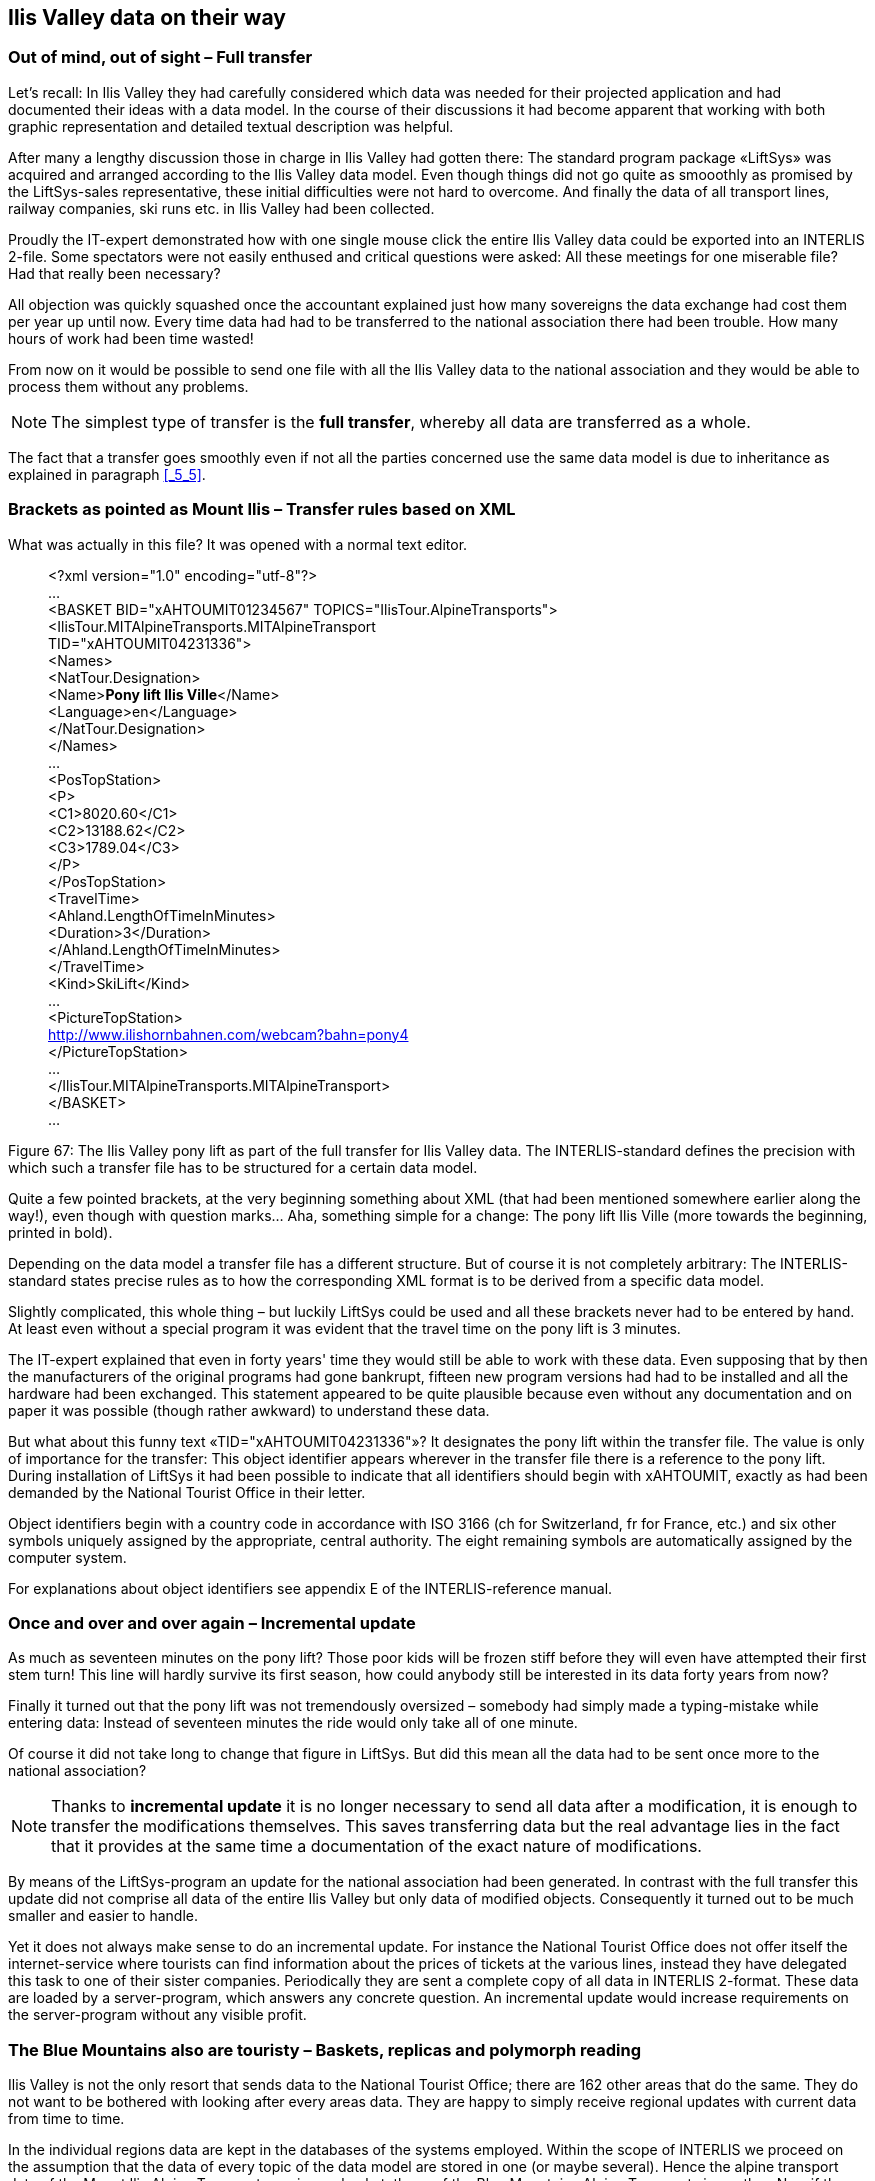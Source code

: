 [#_8]
== Ilis Valley data on their way

[#_8_1]
=== Out of mind, out of sight – Full transfer

Let's recall: In Ilis Valley they had carefully considered which data was needed for their projected application and had documented their ideas with a data model. In the course of their discussions it had become apparent that working with both graphic representation and detailed textual description was helpful.

After many a lengthy discussion those in charge in Ilis Valley had gotten there: The standard program package «LiftSys» was acquired and arranged according to the Ilis Valley data model. Even though things did not go quite as smooothly as promised by the LiftSys-sales representative, these initial difficulties were not hard to overcome. And finally the data of all transport lines, railway companies, ski runs etc. in Ilis Valley had been collected.

Proudly the IT-expert demonstrated how with one single mouse click the entire Ilis Valley data could be exported into an INTERLIS 2-file. Some spectators were not easily enthused and critical questions were asked: All these meetings for one miserable file? Had that really been necessary?

All objection was quickly squashed once the accountant explained just how many sovereigns the data exchange had cost them per year up until now. Every time data had had to be transferred to the national association there had been trouble. How many hours of work had been time wasted!

From now on it would be possible to send one file with all the Ilis Valley data to the national association and they would be able to process them without any problems.

[NOTE]
The simplest type of transfer is the *full transfer*, whereby all data are transferred as a whole.

The fact that a transfer goes smoothly even if not all the parties concerned use the same data model is due to inheritance as explained in paragraph <<_5_5>>.

[#_8_2]
=== Brackets as pointed as Mount Ilis – Transfer rules based on XML

What was actually in this file? It was opened with a normal text editor.

____
++<++?xml version="1.0" encoding="utf-8"?++>++ +
... +
++<++BASKET BID="xAHTOUMIT01234567" TOPICS="IlisTour.AlpineTransports"++>++ +
++<++IlisTour.MITAlpineTransports.MITAlpineTransport +
TID="xAHTOUMIT04231336"++>++ +
++<++Names++>++ +
++<++NatTour.Designation++>++ +
++<++Name++>++**Pony lift Ilis Ville**++<++/Name++>++ +
++<++Language++>++en++<++/Language++>++ +
++<++/NatTour.Designation++>++ +
++<++/Names++>++ +
... +
++<++PosTopStation++>++ +
++<++P++>++ +
++<++C1++>++8020.60++<++/C1++>++ +
++<++C2++>++13188.62++<++/C2++>++ +
++<++C3++>++1789.04++<++/C3++>++ +
++<++/P++>++ +
++<++/PosTopStation++>++ +
++<++TravelTime++>++ +
++<++Ahland.LengthOfTimeInMinutes++>++ +
++<++Duration++>++3++<++/Duration++>++ +
++<++/Ahland.LengthOfTimeInMinutes++>++ +
++<++/TravelTime++>++ +
++<++Kind++>++SkiLift++<++/Kind++>++ +
... +
++<++PictureTopStation++>++ +
http://www.ilishornbahnen.com/webcam?bahn=pony4 +
++<++/PictureTopStation++>++ +
... +
++<++/IlisTour.MITAlpineTransports.MITAlpineTransport++>++ +
++<++/BASKET++>++ +
...
____

Figure 67: The Ilis Valley pony lift as part of the full transfer for Ilis Valley data. The INTERLIS-standard defines the precision with which such a transfer file has to be structured for a certain data model.

Quite a few pointed brackets, at the very beginning something about XML (that had been mentioned somewhere earlier along the way!), even though with question marks... Aha, something simple for a change: The pony lift Ilis Ville (more towards the beginning, printed in bold).

Depending on the data model a transfer file has a different structure. But of course it is not completely arbitrary: The INTERLIS-standard states precise rules as to how the corresponding XML format is to be derived from a specific data model.

Slightly complicated, this whole thing – but luckily LiftSys could be used and all these brackets never had to be entered by hand. At least even without a special program it was evident that the travel time on the pony lift is 3 minutes.

The IT-expert explained that even in forty years' time they would still be able to work with these data. Even supposing that by then the manufacturers of the original programs had gone bankrupt, fifteen new program versions had had to be installed and all the hardware had been exchanged. This statement appeared to be quite plausible because even without any documentation and on paper it was possible (though rather awkward) to understand these data.

But what about this funny text «TID="xAHTOUMIT04231336"»? It designates the pony lift within the transfer file. The value is only of importance for the transfer: This object identifier appears wherever in the transfer file there is a reference to the pony lift. During installation of LiftSys it had been possible to indicate that all identifiers should begin with xAHTOUMIT, exactly as had been demanded by the National Tourist Office in their letter.

Object identifiers begin with a country code in accordance with ISO 3166 (ch for Switzerland, fr for France, etc.) and six other symbols uniquely assigned by the appropriate, central authority. The eight remaining symbols are automatically assigned by the computer system.

For explanations about object identifiers see appendix E of the INTERLIS-reference manual.

[#_8_3]
=== Once and over and over again – Incremental update

As much as seventeen minutes on the pony lift? Those poor kids will be frozen stiff before they will even have attempted their first stem turn! This line will hardly survive its first season, how could anybody still be interested in its data forty years from now?

Finally it turned out that the pony lift was not tremendously oversized – somebody had simply made a typing-mistake while entering data: Instead of seventeen minutes the ride would only take all of one minute.

Of course it did not take long to change that figure in LiftSys. But did this mean all the data had to be sent once more to the national association?

[NOTE]
Thanks to *incremental update* it is no longer necessary to send all data after a modification, it is enough to transfer the modifications themselves. This saves transferring data but the real advantage lies in the fact that it provides at the same time a documentation of the exact nature of modifications.

By means of the LiftSys-program an update for the national association had been generated. In contrast with the full transfer this update did not comprise all data of the entire Ilis Valley but only data of modified objects. Consequently it turned out to be much smaller and easier to handle.

Yet it does not always make sense to do an incremental update. For instance the National Tourist Office does not offer itself the internet-service where tourists can find information about the prices of tickets at the various lines, instead they have delegated this task to one of their sister companies. Periodically they are sent a complete copy of all data in INTERLIS 2-format. These data are loaded by a server-program, which answers any concrete question. An incremental update would increase requirements on the server-program without any visible profit.

[#_8_4]
=== The Blue Mountains also are touristy – Baskets, replicas and polymorph reading

Ilis Valley is not the only resort that sends data to the National Tourist Office; there are 162 other areas that do the same. They do not want to be bothered with looking after every areas data. They are happy to simply receive regional updates with current data from time to time.

In the individual regions data are kept in the databases of the systems employed. Within the scope of INTERLIS we proceed on the assumption that the data of every topic of the data model are stored in one (or maybe several). Hence the alpine transport data of the Mount Ilis Alpine Transports are in one basket, those of the Blue Mountains Alpine Transports in another. Now if these data are sent from the Mount Ilis Alpine Transports or the Blue Mountains Alpine Transports to the National Tourist Office, then the corresponding basket becomes visible in the transfer file. The computer system of the national association (NatTourSys) reads these data and updates the data-base NatTourDB. Simultaneously they record where the objects come from.

.Occasionally the National Tourist Office receives an update of their tourism data from the Mount Ilis, the «Blue Mountain Alpine Transports» and many other railway companies.
image::img/image78.png[]


Hence the data concerning the Ilis Valley pony lift exist twice: Once with the Mount Ilis Alpine Transports, once with the National Tourist Office. Of course this does not mean that from now on the children in Ilis Valley have got an extra ski run. We have only copied data and not built a new ski lift!

Even from the electronical point of view everything is clear; these two data objects possess the same object identifier. This makes it obvious that we are dealing with replicas that stand for one single really existing pony lift.

Other terms meaning replica are: substitute, duplicates, proxy-objects.

It is important that an object identifier (such as «xAHTOUMIT04231336» in the example above) definitely is unequivocal. Otherwise it might accidentally happen that the Mount Ilis and the Blue Mountains Alpine Transports use the same identifier for two different objects. Consequently it no longer would be clear for the National Tourist Office whether when receiving an incremental update they are dealing with a modified object from Ilis Valley or from the Blue Mountains.

An administrative authority of Ahland («AH») has assigned the index code «AHTOU» to the National Tourist Office. Subsequently the National Tourist Office determined the first part to be used in an identifier for every railway company (e.g. «AHTOUMIT» for the Mount Ilis Alpine Transports and «AHTOUBBB» for the Blue Mountain Alpine Transports). For the remaining part of the identifier the company itself respectively the program employed is responsible.

With a full transfer object identifier do not have the same significance as with an incremental update. They need not be maintained; they merely serve the re-establishing of relationships between different objects (e.g. tariff zones and ticket types).

[#_8_5]
=== The pony lift in the «Tal der gelben Murmeltiere» – Foreign languages in data transfer

Just behind the Black Tooth lies the «Tal der gelben Murmeltiere». Disregarding the fact that German is spoken over there and that the indigenous marmot have an intensively colored coat, it is hardly any different from Ilis Valley.

Above all their local pony lift is also an all-time favorite with the kids. But how will the national tourism association find out about its travel time? After all the designations used in the data model will reappear in the structure of the transfer files. That is how come the Ilis Valley data feature lines such as ++<++Duration++>++3++<++/Duration++>++. If the data model is translated into another language, then of course the corresponding transfer format changes as well.

So how does the National Tourist Office handles the fact that for instance the transfer file from one valley contains the line ++<++Duration++>++3++<++/Duration++>++, but the one from the neighboring valley says ++<++Dauer++>++3++<++/Dauer++>++?

The National Tourist Office does not have to buy separate software for everyone of the native languages. INTERLIS makes sure that in spite of multilingual applications a smooth transfer is guaranteed, on the sole condition that due to translation the data model has not undergone any changes in its structure. As already mentioned in paragraph <<_6_18>> a tool (the so-called INTERLIS-Compiler) is available that checks the translation of a data model with regard to its structural conformity with the original.

